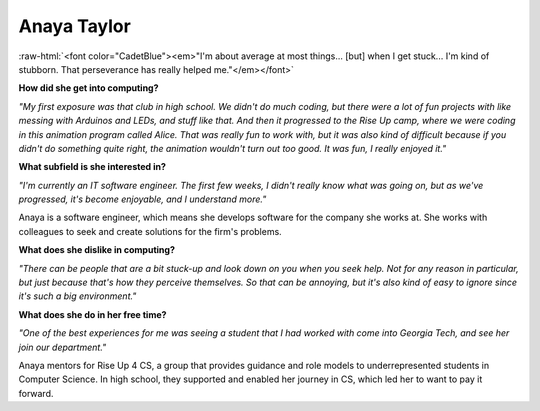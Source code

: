 .. _anaya-taylor:

Anaya Taylor
:::::::::::::::::::::::::::::::::::::

.. role:: raw-html(raw)
   :format: html

:raw-html:`<font color="CadetBlue"><em>"I'm about average at most things... [but] when I get stuck... I'm kind of stubborn. That perseverance has really helped me."</em></font>` 

.. image:: ../../../_static/Interviewees/A_Taylor.jpg
    :width: 300
    :align: right
    :alt: Picture of Anaya

**How did she get into computing?**

*"My first exposure was that club in high school. We didn't do much coding, but there were a lot of fun projects with like messing with Arduinos and LEDs, and stuff like that. And then it progressed to the Rise Up camp, where we were coding in this animation program called Alice. That was really fun to work with, but it was also kind of difficult because if you didn't do something quite right, the animation wouldn't turn out too good. It was fun, I really enjoyed it."*

**What subfield is she interested in?**

*"I'm currently an IT software engineer. The first few weeks, I didn't really know what was going on, but as we've progressed, it's become enjoyable, and I understand more."*

Anaya is a software engineer, which means she develops software for the company she works at. She works with colleagues to seek and create solutions for the firm's problems.

**What does she dislike in computing?**

*"There can be people that are a bit stuck-up and look down on you when you seek help. Not for any reason in particular, but just because that's how they perceive themselves. So that can be annoying, but it's also kind of easy to ignore since it's such a big environment."*

**What does she do in her free time?**

*"One of the best experiences for me was seeing a student that I had worked with come into Georgia Tech, and see her join our department."*

Anaya mentors for Rise Up 4 CS, a group that provides guidance and role models to underrepresented students in Computer Science. In high school, they supported and enabled her journey in CS, which led her to want to pay it forward.

.. youtube:: fwHw0rGbfZQ
    :divid: Anaya_Taylor
    :height: 315
    :width: 560